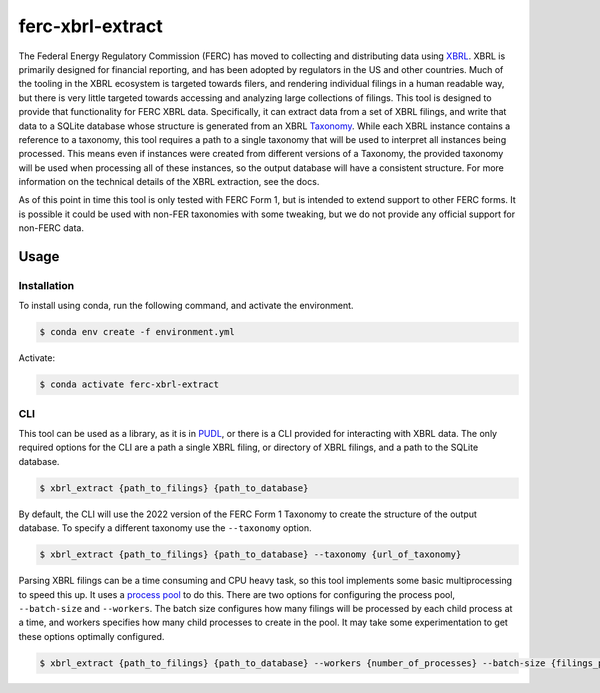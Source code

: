 ===============================================================================
ferc-xbrl-extract
===============================================================================

.. readme-intro

The Federal Energy Regulatory Commission (FERC) has moved to collecting and distributing data using `XBRL <https://en.wikipedia.org/wiki/XBRL>`__. XBRL is primarily designed for financial reporting, and has been adopted by regulators in the US and other countries. Much of the tooling in the XBRL ecosystem is targeted towards filers, and rendering individual filings in a human readable way, but there is very little targeted towards accessing and analyzing large collections of filings. This tool is designed to provide that functionality for FERC XBRL data. Specifically, it can extract data from a set of XBRL filings, and write that data to a SQLite database whose structure is generated from an XBRL `Taxonomy <https://en.wikipedia.org/wiki/XBRL#XBRL_Taxonomy>`__. While each XBRL instance contains a reference to a taxonomy, this tool requires a path to a single taxonomy that will be used to interpret all instances being processed. This means even if instances were created from different versions of a Taxonomy, the provided taxonomy will be used when processing all of these instances, so the output database will have a consistent structure. For more information on the technical details of the XBRL extraction, see the docs.

As of this point in time this tool is only tested with FERC Form 1, but is intended
to extend support to other FERC forms. It is possible it could be used with non-FER
taxonomies with some tweaking, but we do not provide any official support for
non-FERC data.

Usage
-----

Installation
^^^^^^^^^^^^

To install using conda, run the following command, and activate the environment.

.. code-block:: console

    $ conda env create -f environment.yml

Activate:

.. code-block:: console

    $ conda activate ferc-xbrl-extract


CLI
^^^

This tool can be used as a library, as it is in `PUDL <https://github.com/catalyst-cooperative/pudl>`__,
or there is a CLI provided for interacting with XBRL data. The only required options
for the CLI are a path a single XBRL filing, or directory of XBRL filings, and a
path to the SQLite database.

.. code-block:: console

    $ xbrl_extract {path_to_filings} {path_to_database}

By default, the CLI will use the 2022 version of the FERC Form 1 Taxonomy to create
the structure of the output database. To specify a different taxonomy use the
``--taxonomy`` option.

.. code-block:: console

    $ xbrl_extract {path_to_filings} {path_to_database} --taxonomy {url_of_taxonomy}

Parsing XBRL filings can be a time consuming and CPU heavy task, so this tool
implements some basic multiprocessing to speed this up. It uses a
`process pool <https://docs.python.org/3/library/concurrent.futures.html#concurrent.futures.ProcessPoolExecutor>`__
to do this. There are two options for configuring the process pool, ``--batch-size``
and ``--workers``. The batch size configures how many filings will be processed by
each child process at a time, and workers specifies how many child processes to
create in the pool. It may take some experimentation to get these options
optimally configured.

.. code-block:: console

    $ xbrl_extract {path_to_filings} {path_to_database} --workers {number_of_processes} --batch-size {filings_per_batch}
